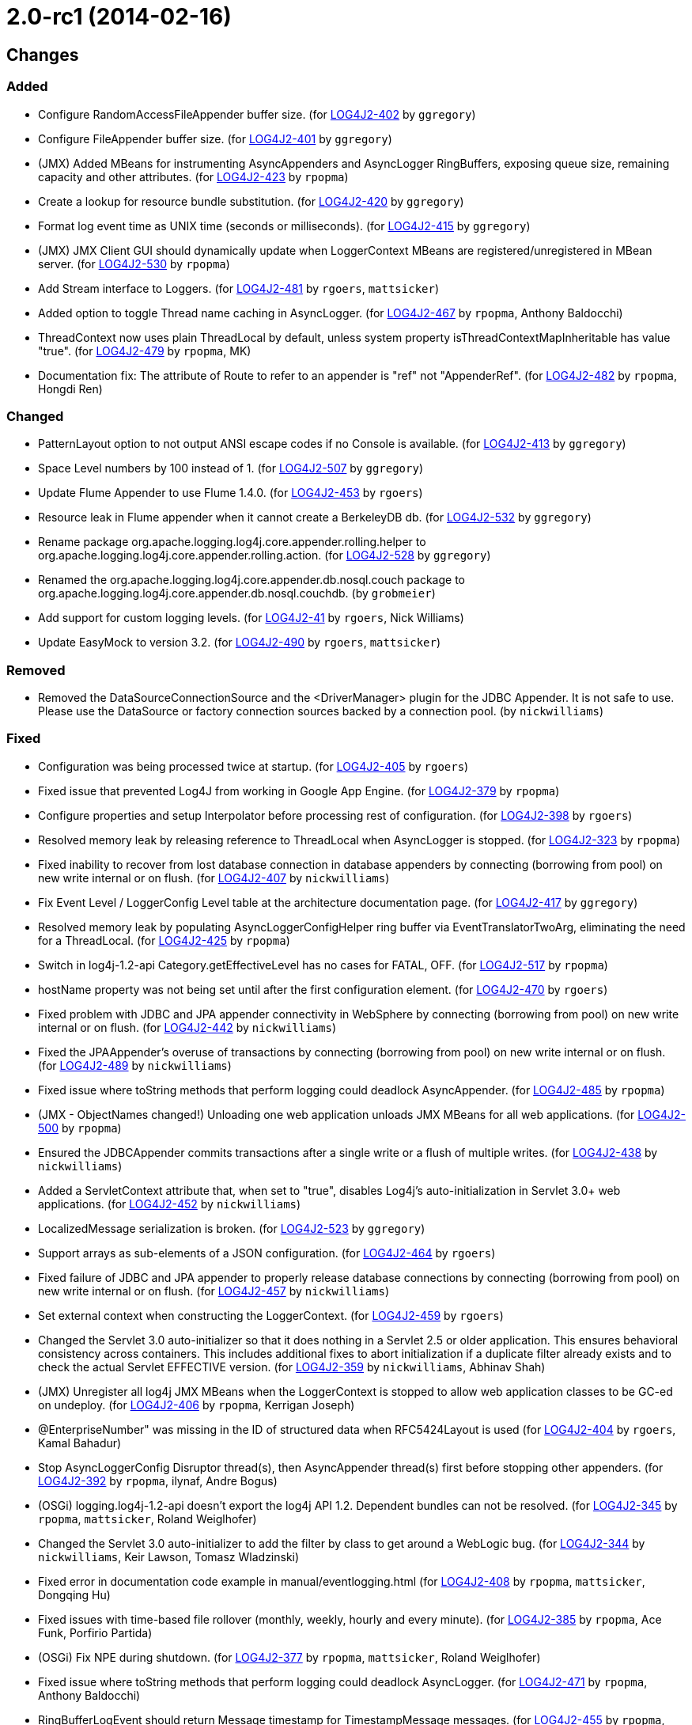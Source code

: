 ////
    Licensed to the Apache Software Foundation (ASF) under one or more
    contributor license agreements.  See the NOTICE file distributed with
    this work for additional information regarding copyright ownership.
    The ASF licenses this file to You under the Apache License, Version 2.0
    (the "License"); you may not use this file except in compliance with
    the License.  You may obtain a copy of the License at

         https://www.apache.org/licenses/LICENSE-2.0

    Unless required by applicable law or agreed to in writing, software
    distributed under the License is distributed on an "AS IS" BASIS,
    WITHOUT WARRANTIES OR CONDITIONS OF ANY KIND, either express or implied.
    See the License for the specific language governing permissions and
    limitations under the License.
////

////
*DO NOT EDIT THIS FILE!!*
This file is automatically generated from the release changelog directory!
////

= 2.0-rc1 (2014-02-16)

== Changes

=== Added

* Configure RandomAccessFileAppender buffer size. (for https://issues.apache.org/jira/browse/LOG4J2-402[LOG4J2-402] by `ggregory`)
* Configure FileAppender buffer size. (for https://issues.apache.org/jira/browse/LOG4J2-401[LOG4J2-401] by `ggregory`)
* (JMX) Added MBeans for instrumenting AsyncAppenders and AsyncLogger RingBuffers,
        exposing queue size, remaining capacity and other attributes. (for https://issues.apache.org/jira/browse/LOG4J2-423[LOG4J2-423] by `rpopma`)
* Create a lookup for resource bundle substitution. (for https://issues.apache.org/jira/browse/LOG4J2-420[LOG4J2-420] by `ggregory`)
* Format log event time as UNIX time (seconds or milliseconds). (for https://issues.apache.org/jira/browse/LOG4J2-415[LOG4J2-415] by `ggregory`)
* (JMX) JMX Client GUI should dynamically update when LoggerContext MBeans are registered/unregistered in MBean
        server. (for https://issues.apache.org/jira/browse/LOG4J2-530[LOG4J2-530] by `rpopma`)
* Add Stream interface to Loggers. (for https://issues.apache.org/jira/browse/LOG4J2-481[LOG4J2-481] by `rgoers`, `mattsicker`)
* Added option to toggle Thread name caching in AsyncLogger. (for https://issues.apache.org/jira/browse/LOG4J2-467[LOG4J2-467] by `rpopma`, Anthony Baldocchi)
* ThreadContext now uses plain ThreadLocal by default, unless system property
        isThreadContextMapInheritable has value "true". (for https://issues.apache.org/jira/browse/LOG4J2-479[LOG4J2-479] by `rpopma`, MK)
* Documentation fix: The attribute of Route to refer to an appender is "ref" not "AppenderRef". (for https://issues.apache.org/jira/browse/LOG4J2-482[LOG4J2-482] by `rpopma`, Hongdi Ren)

=== Changed

* PatternLayout option to not output ANSI escape codes if no Console is available. (for https://issues.apache.org/jira/browse/LOG4J2-413[LOG4J2-413] by `ggregory`)
* Space Level numbers by 100 instead of 1. (for https://issues.apache.org/jira/browse/LOG4J2-507[LOG4J2-507] by `ggregory`)
* Update Flume Appender to use Flume 1.4.0. (for https://issues.apache.org/jira/browse/LOG4J2-453[LOG4J2-453] by `rgoers`)
* Resource leak in Flume appender when it cannot create a BerkeleyDB db. (for https://issues.apache.org/jira/browse/LOG4J2-532[LOG4J2-532] by `ggregory`)
* Rename package org.apache.logging.log4j.core.appender.rolling.helper to org.apache.logging.log4j.core.appender.rolling.action. (for https://issues.apache.org/jira/browse/LOG4J2-528[LOG4J2-528] by `ggregory`)
* Renamed the org.apache.logging.log4j.core.appender.db.nosql.couch package to
        org.apache.logging.log4j.core.appender.db.nosql.couchdb. (by `grobmeier`)
* Add support for custom logging levels. (for https://issues.apache.org/jira/browse/LOG4J2-41[LOG4J2-41] by `rgoers`, Nick Williams)
* Update EasyMock to version 3.2. (for https://issues.apache.org/jira/browse/LOG4J2-490[LOG4J2-490] by `rgoers`, `mattsicker`)

=== Removed

* Removed the DataSourceConnectionSource and the <DriverManager> plugin for the JDBC Appender. It is not
        safe to use. Please use the DataSource or factory connection sources backed by a connection pool. (by `nickwilliams`)

=== Fixed

* Configuration was being processed twice at startup. (for https://issues.apache.org/jira/browse/LOG4J2-405[LOG4J2-405] by `rgoers`)
* Fixed issue that prevented Log4J from working in Google App Engine. (for https://issues.apache.org/jira/browse/LOG4J2-379[LOG4J2-379] by `rpopma`)
* Configure properties and setup Interpolator before processing rest of configuration. (for https://issues.apache.org/jira/browse/LOG4J2-398[LOG4J2-398] by `rgoers`)
* Resolved memory leak by releasing reference to ThreadLocal when
        AsyncLogger is stopped. (for https://issues.apache.org/jira/browse/LOG4J2-323[LOG4J2-323] by `rpopma`)
* Fixed inability to recover from lost database connection in database appenders by connecting (borrowing from
        pool) on new write internal or on flush. (for https://issues.apache.org/jira/browse/LOG4J2-407[LOG4J2-407] by `nickwilliams`)
* Fix Event Level / LoggerConfig Level table at the architecture documentation page. (for https://issues.apache.org/jira/browse/LOG4J2-417[LOG4J2-417] by `ggregory`)
* Resolved memory leak by populating AsyncLoggerConfigHelper ring buffer
        via EventTranslatorTwoArg, eliminating the need for a ThreadLocal. (for https://issues.apache.org/jira/browse/LOG4J2-425[LOG4J2-425] by `rpopma`)
* Switch in log4j-1.2-api Category.getEffectiveLevel has no cases for FATAL, OFF. (for https://issues.apache.org/jira/browse/LOG4J2-517[LOG4J2-517] by `rpopma`)
* hostName property was not being set until after the first configuration element. (for https://issues.apache.org/jira/browse/LOG4J2-470[LOG4J2-470] by `rgoers`)
* Fixed problem with JDBC and JPA appender connectivity in WebSphere by connecting (borrowing from pool) on new
        write internal or on flush. (for https://issues.apache.org/jira/browse/LOG4J2-442[LOG4J2-442] by `nickwilliams`)
* Fixed the JPAAppender's overuse of transactions by connecting (borrowing from pool) on new write internal or on
        flush. (for https://issues.apache.org/jira/browse/LOG4J2-489[LOG4J2-489] by `nickwilliams`)
* Fixed issue where toString methods that perform logging could deadlock AsyncAppender. (for https://issues.apache.org/jira/browse/LOG4J2-485[LOG4J2-485] by `rpopma`)
* (JMX - ObjectNames changed!) Unloading one web application unloads JMX MBeans for all web applications. (for https://issues.apache.org/jira/browse/LOG4J2-500[LOG4J2-500] by `rpopma`)
* Ensured the JDBCAppender commits transactions after a single write or a flush of multiple writes. (for https://issues.apache.org/jira/browse/LOG4J2-438[LOG4J2-438] by `nickwilliams`)
* Added a ServletContext attribute that, when set to "true", disables Log4j's auto-initialization in
        Servlet 3.0+ web applications. (for https://issues.apache.org/jira/browse/LOG4J2-452[LOG4J2-452] by `nickwilliams`)
* LocalizedMessage serialization is broken. (for https://issues.apache.org/jira/browse/LOG4J2-523[LOG4J2-523] by `ggregory`)
* Support arrays as sub-elements of a JSON configuration. (for https://issues.apache.org/jira/browse/LOG4J2-464[LOG4J2-464] by `rgoers`)
* Fixed failure of JDBC and JPA appender to properly release database connections by connecting (borrowing from
        pool) on new write internal or on flush. (for https://issues.apache.org/jira/browse/LOG4J2-457[LOG4J2-457] by `nickwilliams`)
* Set external context when constructing the LoggerContext. (for https://issues.apache.org/jira/browse/LOG4J2-459[LOG4J2-459] by `rgoers`)
* Changed the Servlet 3.0 auto-initializer so that it does nothing in a Servlet 2.5 or older application. This
        ensures behavioral consistency across containers. This includes additional fixes to abort initialization if a
        duplicate filter already exists and to check the actual Servlet EFFECTIVE version. (for https://issues.apache.org/jira/browse/LOG4J2-359[LOG4J2-359] by `nickwilliams`, Abhinav Shah)
* (JMX) Unregister all log4j JMX MBeans when the LoggerContext is stopped
        to allow web application classes to be GC-ed on undeploy. (for https://issues.apache.org/jira/browse/LOG4J2-406[LOG4J2-406] by `rpopma`, Kerrigan Joseph)
* @EnterpriseNumber" was missing in the ID of structured data when RFC5424Layout is used (for https://issues.apache.org/jira/browse/LOG4J2-404[LOG4J2-404] by `rgoers`, Kamal Bahadur)
* Stop AsyncLoggerConfig Disruptor thread(s), then AsyncAppender thread(s) first
        before stopping other appenders. (for https://issues.apache.org/jira/browse/LOG4J2-392[LOG4J2-392] by `rpopma`, ilynaf, Andre Bogus)
* (OSGi) logging.log4j-1.2-api doesn't export the log4j API 1.2. Dependent bundles can not be resolved. (for https://issues.apache.org/jira/browse/LOG4J2-345[LOG4J2-345] by `rpopma`, `mattsicker`, Roland Weiglhofer)
* Changed the Servlet 3.0 auto-initializer to add the filter by class to get around a WebLogic bug. (for https://issues.apache.org/jira/browse/LOG4J2-344[LOG4J2-344] by `nickwilliams`, Keir Lawson, Tomasz Wladzinski)
* Fixed error in documentation code example in manual/eventlogging.html (for https://issues.apache.org/jira/browse/LOG4J2-408[LOG4J2-408] by `rpopma`, `mattsicker`, Dongqing Hu)
* Fixed issues with time-based file rollover (monthly, weekly, hourly and every minute). (for https://issues.apache.org/jira/browse/LOG4J2-385[LOG4J2-385] by `rpopma`, Ace Funk, Porfirio Partida)
* (OSGi) Fix NPE during shutdown. (for https://issues.apache.org/jira/browse/LOG4J2-377[LOG4J2-377] by `rpopma`, `mattsicker`, Roland Weiglhofer)
* Fixed issue where toString methods that perform logging could deadlock AsyncLogger. (for https://issues.apache.org/jira/browse/LOG4J2-471[LOG4J2-471] by `rpopma`, Anthony Baldocchi)
* RingBufferLogEvent should return Message timestamp for TimestampMessage messages. (for https://issues.apache.org/jira/browse/LOG4J2-455[LOG4J2-455] by `rpopma`, Robin Zhang Tao)
* TimeBasedTriggeringPolicy should use event time millis. (for https://issues.apache.org/jira/browse/LOG4J2-454[LOG4J2-454] by `rpopma`, Robin Zhang Tao)
* Fixed typo in documentation: system property should be log4j2.loggerContextFactory (for https://issues.apache.org/jira/browse/LOG4J2-451[LOG4J2-451] by `rpopma`, `mattsicker`, Vinay Pothnis)
* ResolverUtil cannot find packages in file URLs which include the '+' character. (for https://issues.apache.org/jira/browse/LOG4J2-445[LOG4J2-445] by `rpopma`, Anthony Baldocchi)
* NPE in ClassLoaderContextSelector. (for https://issues.apache.org/jira/browse/LOG4J2-477[LOG4J2-477] by `rpopma`, Tal Liron)
* Created a utility to properly escape backslashes before creating URIs, and changed URI creation to use the
        utility instead of instantiating URI directly. (for https://issues.apache.org/jira/browse/LOG4J2-409[LOG4J2-409] by `nickwilliams`, Frank Steinmann, Thomas Neidhart)
* BaseConfiguration class does not properly implement Configuration interface. (for https://issues.apache.org/jira/browse/LOG4J2-472[LOG4J2-472] by `rpopma`, Tal Liron)
* Fix LogEvent to never return null Level, fixes LevelPatternConverter.format may throw NPE. (for https://issues.apache.org/jira/browse/LOG4J2-462[LOG4J2-462] by `rpopma`, Daisuke Baba)
* XMLLayout does not include marker name. (for https://issues.apache.org/jira/browse/LOG4J2-447[LOG4J2-447] by `ggregory`, `sdeboy`, Jeff Hudren, Mark Paluch)
* Cannot load log4j2 config file if path contains plus '+' characters. (for https://issues.apache.org/jira/browse/LOG4J2-466[LOG4J2-466] by `rpopma`, Jan Tepke)
* The message and ndc fields are not JavaScript escaped in JSONLayout. (for https://issues.apache.org/jira/browse/LOG4J2-478[LOG4J2-478] by `ggregory`, Michael Friedmann)
* Use the formatted Message in RFC5424Layout for non-StructuredDataMessages. (for https://issues.apache.org/jira/browse/LOG4J2-430[LOG4J2-430] by `rgoers`, David Gstir)
* Fix LogEvent to never return null Level, fixes ThresholdFilter throws NPE. (for https://issues.apache.org/jira/browse/LOG4J2-465[LOG4J2-465] by `rpopma`, Daisuke Baba)
* Changed the MongoDBConnection to add a MongoDB encoding hook instead of a decoding hook. (for https://issues.apache.org/jira/browse/LOG4J2-475[LOG4J2-475] by `nickwilliams`, `mattsicker`)
* Fixed documentation for MyApp example application in the Automatic Configuration section (for https://issues.apache.org/jira/browse/LOG4J2-463[LOG4J2-463] by `rpopma`, `mattsicker`, Michael Diamond)
* (JMX) Fixed issue where log4j2 LoggerContext did not show up in JMX GUI or JConsole. (for https://issues.apache.org/jira/browse/LOG4J2-443[LOG4J2-443] by `rpopma`, Colin Froggatt, Tudor Har)
* Exposed Log4j web support interface and methods and the LoggerContext through ServletContext attributes
        so that threads not affected by filters (such as asynchronous threads) can utilize the LoggerContext. Also
        updated the Log4j filter so that it supports async. (for https://issues.apache.org/jira/browse/LOG4J2-512[LOG4J2-512] by `nickwilliams`, `mattsicker`, Chandra Sekhar Kakarla)
* Fixed bugs where rolled log files were overwritten by RollingFile appender with
        composite time and size based policies. (for https://issues.apache.org/jira/browse/LOG4J2-531[LOG4J2-531] by `rpopma`, Geoff Ballinger)
* (JMX) Fixed MalformedObjectNameException if context name contains '=' or newline characters. (for https://issues.apache.org/jira/browse/LOG4J2-492[LOG4J2-492] by `rpopma`, Shaddy Baddah, Herlani Junior)
* Stop AsyncLoggerConfig Disruptor thread(s), then AsyncAppender thread(s) first
        before stopping other appenders. (for https://issues.apache.org/jira/browse/LOG4J2-511[LOG4J2-511] by `rpopma`, James Pretorius)
